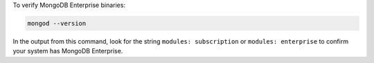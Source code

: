 To verify MongoDB Enterprise binaries:

.. code-block:: sh

   mongod --version

In the output from this command, look for the string ``modules:
subscription`` or ``modules: enterprise`` to confirm your system has
MongoDB Enterprise.
